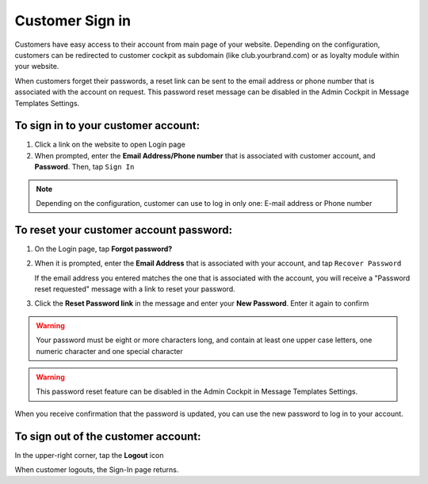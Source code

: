 .. index::
   single: sign_in

Customer Sign in
================

Customers have easy access to their account from main page of your website. Depending on the configuration, customers can be redirected to customer cockpit as subdomain (like club.yourbrand.com) or as loyalty module within your website. 

.. image:: /userguide/_images/sign_link.png
   :alt:   Link to Loyalty Module within Webshop 

.. image:: /userguide/_images/sign_client.png
   :alt:   Sign In to Customer Account within Subdomain       

When customers forget their passwords, a reset link can be sent to the email address or phone number that is associated with the account on request.
This password reset message can be disabled in the Admin Cockpit in Message Templates Settings.

To sign in to your customer account:
^^^^^^^^^^^^^^^^^^^^^^^^^^^^^^^^^^^^

1. Click a link on the website to open Login page 

2. When prompted, enter the **Email Address/Phone number** that is associated with customer account, and **Password**. Then, tap ``Sign In``

.. note:: 

    Depending on the configuration, customer can use to log in only one: E-mail address or Phone number

To reset your customer account password:
^^^^^^^^^^^^^^^^^^^^^^^^^^^^^^^^^^^^^^^^

1. On the Login page, tap **Forgot password?**

2. When it is prompted, enter the **Email Address** that is associated with your account, and tap ``Recover Password``

   If the email address you entered matches the one that is associated with the account, you will receive a "Password reset requested" message with a link to reset your password.

3. Click the **Reset Password link** in the message and enter your **New Password**. Enter it again to confirm


.. warning:: 

    Your password must be eight or more characters long, and contain at least one upper case letters, one numeric character and one special character

.. warning::

    This password reset feature can be disabled in the Admin Cockpit in Message Templates Settings.

When you receive confirmation that the password is updated, you can use the new password to log in to your account.


To sign out of the customer account:
^^^^^^^^^^^^^^^^^^^^^^^^^^^^^^^^^^^^

In the upper-right corner, tap the **Logout** |logout| icon

.. |logout| image:: /userguide/_images/icon_logout.png


.. image:: /userguide/_images/client_logout.png
   :alt:   Logout


When customer logouts, the Sign-In page returns.
